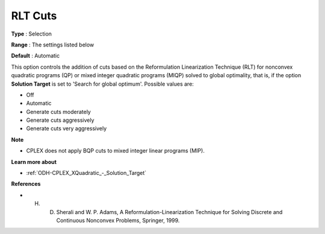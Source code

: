 .. _ODH-CPLEX_XCuts_-_RLT_Cuts:


RLT Cuts
========



**Type** :	Selection	

**Range** :	The settings listed below	

**Default** :	Automatic	



This option controls the addition of cuts based on the Reformulation Linearization Technique (RLT) for nonconvex quadratic programs (QP) or mixed integer quadratic programs (MIQP) solved to global optimality, that is, if the option **Solution Target**  is set to 'Search for global optimum'. Possible values are:



*	Off
*	Automatic
*	Generate cuts moderately
*	Generate cuts aggressively
*	Generate cuts very aggressively




**Note** 

*	CPLEX does not apply BQP cuts to mixed integer linear programs (MIP).




**Learn more about** 

*	:ref:`ODH-CPLEX_XQuadratic_-_Solution_Target` 




**References** 

*	H. D. Sherali and W. P. Adams, A Reformulation-Linearization Technique for Solving Discrete and Continuous Nonconvex Problems, Springer, 1999.
